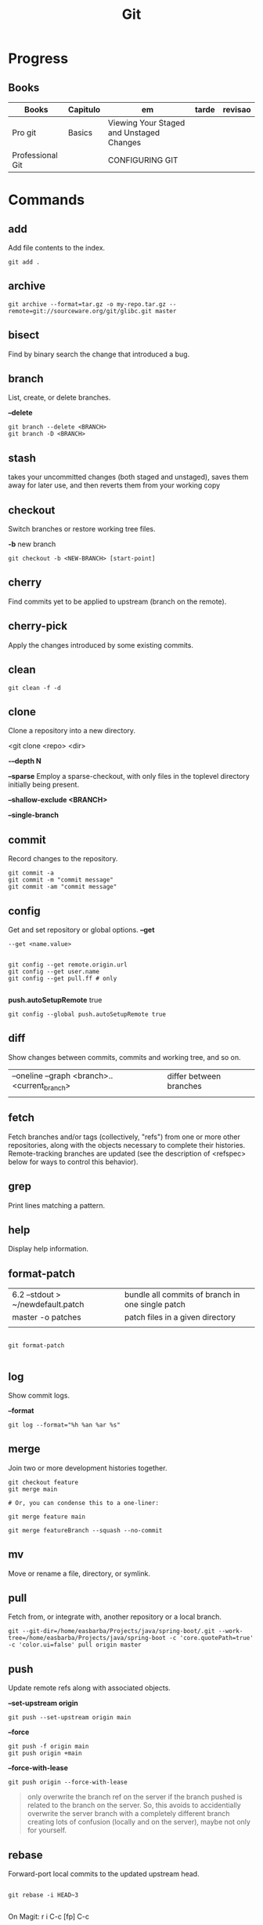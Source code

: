 #+TITLE: Git

* Progress
** Books
| Books            | Capitulo | em                                       | tarde | revisao |
|------------------+----------+------------------------------------------+-------+---------|
| Pro git          | Basics   | Viewing Your Staged and Unstaged Changes |       |         |
| Professional Git |          | CONFIGURING GIT                          |       |         |
* Commands
** add
Add file contents to the index.

#+begin_src shell
git add .
#+end_src
** archive
#+begin_src shell
git archive --format=tar.gz -o my-repo.tar.gz --remote=git://sourceware.org/git/glibc.git master
#+end_src
** bisect
      Find by binary search the change that introduced a bug.
** branch
List, create, or delete branches.

*--delete*

#+begin_src shell
git branch --delete <BRANCH>
git branch -D <BRANCH>
#+end_src
** stash
 takes your uncommitted changes (both staged and unstaged), saves them away for
 later use, and then reverts them from your working copy
** checkout
Switch branches or restore working tree files.

*-b*
new branch
#+begin_src shell
git checkout -b <NEW-BRANCH> [start-point]
#+end_src

** cherry
      Find commits yet to be applied to upstream (branch on the remote).
** cherry-pick
      Apply the changes introduced by some existing commits.
** clean
#+begin_src shell
git clean -f -d
#+end_src
** clone
Clone a repository into a new directory.

<git clone <repo> <dir>

*-–depth N*

*--sparse*
Employ a sparse-checkout, with only files in the toplevel directory initially being present.

*--shallow-exclude <BRANCH>*

*--single-branch*
** commit
Record changes to the repository.
#+begin_src shell
git commit -a
git commit -m "commit message"
git commit -am "commit message"
#+end_src

** config
Get and set repository or global options.
*--get*
#+begin_src shell
 --get <name.value>
#+end_src

#+begin_src shell

git config --get remote.origin.url
git config --get user.name
git config --get pull.ff # only

#+end_src

*push.autoSetupRemote* true
#+begin_src shell
git config --global push.autoSetupRemote true
#+end_src

** diff
Show changes between commits, commits and working tree, and so on.

|                                              |                         |
|----------------------------------------------+-------------------------|
| --oneline --graph <branch>..<current_branch> | differ between branches |
|                                              |                         |

** fetch
Fetch branches and/or tags (collectively, "refs") from one or more other
repositories, along with the objects necessary to complete their histories.
Remote-tracking branches are updated (see the description of <refspec> below for
ways to control this behavior).

** grep
      Print lines matching a pattern.
** help
      Display help information.
** format-patch

|                                   |                                                  |
|-----------------------------------+--------------------------------------------------|
| 6.2 --stdout > ~/newdefault.patch | bundle all commits of branch in one single patch |
| master -o patches                 | patch files in a given directory                 |
|                                   |                                                  |


#+begin_src shell

git format-patch

#+end_src

** log
Show commit logs.

*--format*

#+begin_src
git log --format="%h %an %ar %s"
#+end_src

** merge
Join two or more development histories together.
#+begin_src shell
git checkout feature
git merge main

# Or, you can condense this to a one-liner:

git merge feature main

git merge featureBranch --squash --no-commit
#+end_src

** mv
Move or rename a file, directory, or symlink.
** pull
Fetch from, or integrate with, another repository or a local branch.

#+begin_src shell
git --git-dir=/home/easbarba/Projects/java/spring-boot/.git --work-tree=/home/easbarba/Projects/java/spring-boot -c 'core.quotePath=true' -c 'color.ui=false' pull origin master
#+end_src
** push
Update remote refs along with associated objects.

*--set-upstream origin*
#+begin_src shell
git push --set-upstream origin main
#+end_src

*--force*

#+begin_src shell
git push -f origin main
git push origin +main
#+end_src

*--force-with-lease*

#+begin_src shell
git push origin --force-with-lease
#+end_src


#+begin_quote
only overwrite the branch ref on the server if the branch pushed is related to the branch on the server. So, this avoids to accidentially overwrite the server branch with a completely different branch creating lots of confusion (locally and on the server), maybe not only for yourself.
#+end_quote

** rebase
Forward-port local commits to the updated upstream head.

#+begin_src shell

git rebase -i HEAD~3

#+end_src

On Magit: r i C-c [fp] C-c

** rerere
      Reuse recorded resolution for merged conflicts.

** remote
#+begin_src shell
git remote -v
git remote set-url origin https://github.com/user/repo-2.git
#+end_src

** reset
Reset current HEAD to the specified state.

*unstage all*

#+begin_src
git reset
#+end_src

*--soft*

*HEAD^n*
Undo last n commits

#+begin_src shell
git reset --soft HEAD^4
#+end_src

** restore
discard all changes
 #+begin_src shell
 git restore .
 #+end_src

** revert
      Revert some existing commits.
** rm
      Remove files from the working tree and from the index.

--cached
Upstage files from index (but keep the files locally)

#+begin_src shell
git rm --cached
#+end_src
** show
      Show various types of objects.
** status
Show the working tree status.

|    |                |
|----+----------------|
| -s | shorter status |
|    |                |
** switch
version: 2.3

*-c*
Move existing, uncommitted work to a new branch

#+begin_src shell
git switch -c <new-branch>
#+end_src

#+begin_src shell
git switch --detach <commit>
#+end_src

** submodule
      Initialize, update, or inspect submodules.
** subtree
      Merge subtrees and split repositories into subtrees.
** tag
      Create, list, delete, or verify a tagged object.
** worktree
Manage multiple working trees.
* Options
|--------------------+---------------------------------------------------------------------|
| --since, --after   | Limit the commits to those made after the specified date.           |
| --until, --before  | Limit the commits to those made before the specified date.          |
| --no-merges        | prevent the display of merge commits cluttering up your log history |
| --force-with-lease |                                                                     |

* Files
** .gitigonore
man gitignore
** .gitatributtes
** .config
* Concepts
** Rebasing
** Merging
* Flows
** Trunk-based
** GitFlow
* Tips
** Pull Request a specific commit
     #+BEGIN_SRC shell-script

     git remote add upstream https://github.com/upstream_github_username/upstream_github_repo_name.git

     git fetch --all
     git checkout -b my-single-change upstream/master
     git cherry-pick b50b2e7
     git push -u origin my-single-change
     #+END_SRC

** Force reset Fork to upstream state
     #+BEGIN_SRC shell-script

     # local
     git remote add upstream https://github.com/some_user/some_repo
     git fetch upstream
     git checkout master
     git reset --hard upstream/master

     # remote
     git push origin master --force
     #+END_SRC
* Errors
** Git Push Error: insufficient permission for adding an object to repository
     cd .git/objects
     ls -al
     sudo chown -R yourname:yourgroup *
** Fatal Corrupt loose object
#+begin_src shell
find .git/objects/ -size 0 -exec rm -f {} \;
git fetch origin
#+end_src

or force garbage collection

#+begin_src shell
git gc --aggressive --prune=now
#+end_src

